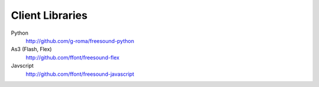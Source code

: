 Client Libraries
>>>>>>>>>>>>>>>>

Python
  http://github.com/g-roma/freesound-python

As3 (Flash, Flex)
  http://github.com/ffont/freesound-flex

Javscript
  http://github.com/ffont/freesound-javascript